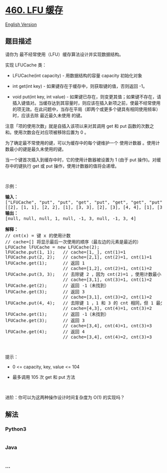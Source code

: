 * [[https://leetcode-cn.com/problems/lfu-cache][460. LFU 缓存]]
  :PROPERTIES:
  :CUSTOM_ID: lfu-缓存
  :END:
[[./solution/0400-0499/0460.LFU Cache/README_EN.org][English Version]]

** 题目描述
   :PROPERTIES:
   :CUSTOM_ID: 题目描述
   :END:

#+begin_html
  <!-- 这里写题目描述 -->
#+end_html

#+begin_html
  <p>
#+end_html

请你为 最不经常使用（LFU）缓存算法设计并实现数据结构。

#+begin_html
  </p>
#+end_html

#+begin_html
  <p>
#+end_html

实现 LFUCache 类：

#+begin_html
  </p>
#+end_html

#+begin_html
  <ul>
#+end_html

#+begin_html
  <li>
#+end_html

LFUCache(int capacity) - 用数据结构的容量 capacity 初始化对象

#+begin_html
  </li>
#+end_html

#+begin_html
  <li>
#+end_html

int get(int key) - 如果键存在于缓存中，则获取键的值，否则返回 -1。

#+begin_html
  </li>
#+end_html

#+begin_html
  <li>
#+end_html

void put(int key, int value) -
如果键已存在，则变更其值；如果键不存在，请插入键值对。当缓存达到其容量时，则应该在插入新项之前，使最不经常使用的项无效。在此问题中，当存在平局（即两个或更多个键具有相同使用频率）时，应该去除
最近最久未使用 的键。

#+begin_html
  </li>
#+end_html

#+begin_html
  </ul>
#+end_html

#+begin_html
  <p>
#+end_html

注意「项的使用次数」就是自插入该项以来对其调用 get 和 put
函数的次数之和。使用次数会在对应项被移除后置为 0 。

#+begin_html
  </p>
#+end_html

#+begin_html
  <p>
#+end_html

为了确定最不常使用的键，可以为缓存中的每个键维护一个 使用计数器
。使用计数最小的键是最久未使用的键。

#+begin_html
  </p>
#+end_html

#+begin_html
  <p>
#+end_html

当一个键首次插入到缓存中时，它的使用计数器被设置为 1 (由于 put
操作)。对缓存中的键执行 get 或 put 操作，使用计数器的值将会递增。

#+begin_html
  </p>
#+end_html

#+begin_html
  <p>
#+end_html

 

#+begin_html
  </p>
#+end_html

#+begin_html
  <p>
#+end_html

示例：

#+begin_html
  </p>
#+end_html

#+begin_html
  <pre>
  <strong>输入：</strong>
  ["LFUCache", "put", "put", "get", "put", "get", "get", "put", "get", "get", "get"]
  [[2], [1, 1], [2, 2], [1], [3, 3], [2], [3], [4, 4], [1], [3], [4]]
  <strong>输出：</strong>
  [null, null, null, 1, null, -1, 3, null, -1, 3, 4]

  <strong>解释：</strong>
  // cnt(x) = 键 x 的使用计数
  // cache=[] 将显示最后一次使用的顺序（最左边的元素是最近的）
  LFUCache lFUCache = new LFUCache(2);
  lFUCache.put(1, 1);   // cache=[1,_], cnt(1)=1
  lFUCache.put(2, 2);   // cache=[2,1], cnt(2)=1, cnt(1)=1
  lFUCache.get(1);      // 返回 1
                        // cache=[1,2], cnt(2)=1, cnt(1)=2
  lFUCache.put(3, 3);   // 去除键 2 ，因为 cnt(2)=1 ，使用计数最小
                        // cache=[3,1], cnt(3)=1, cnt(1)=2
  lFUCache.get(2);      // 返回 -1（未找到）
  lFUCache.get(3);      // 返回 3
                        // cache=[3,1], cnt(3)=2, cnt(1)=2
  lFUCache.put(4, 4);   // 去除键 1 ，1 和 3 的 cnt 相同，但 1 最久未使用
                        // cache=[4,3], cnt(4)=1, cnt(3)=2
  lFUCache.get(1);      // 返回 -1（未找到）
  lFUCache.get(3);      // 返回 3
                        // cache=[3,4], cnt(4)=1, cnt(3)=3
  lFUCache.get(4);      // 返回 4
                        // cache=[3,4], cnt(4)=2, cnt(3)=3</pre>
#+end_html

#+begin_html
  <p>
#+end_html

 

#+begin_html
  </p>
#+end_html

#+begin_html
  <p>
#+end_html

提示：

#+begin_html
  </p>
#+end_html

#+begin_html
  <ul>
#+end_html

#+begin_html
  <li>
#+end_html

0 <= capacity, key, value <= 104

#+begin_html
  </li>
#+end_html

#+begin_html
  <li>
#+end_html

最多调用 105 次 get 和 put 方法

#+begin_html
  </li>
#+end_html

#+begin_html
  </ul>
#+end_html

#+begin_html
  <p>
#+end_html

 

#+begin_html
  </p>
#+end_html

#+begin_html
  <p>
#+end_html

进阶：你可以为这两种操作设计时间复杂度为 O(1) 的实现吗？

#+begin_html
  </p>
#+end_html

** 解法
   :PROPERTIES:
   :CUSTOM_ID: 解法
   :END:

#+begin_html
  <!-- 这里可写通用的实现逻辑 -->
#+end_html

#+begin_html
  <!-- tabs:start -->
#+end_html

*** *Python3*
    :PROPERTIES:
    :CUSTOM_ID: python3
    :END:

#+begin_html
  <!-- 这里可写当前语言的特殊实现逻辑 -->
#+end_html

#+begin_src python
#+end_src

*** *Java*
    :PROPERTIES:
    :CUSTOM_ID: java
    :END:

#+begin_html
  <!-- 这里可写当前语言的特殊实现逻辑 -->
#+end_html

#+begin_src java
#+end_src

*** *...*
    :PROPERTIES:
    :CUSTOM_ID: section
    :END:
#+begin_example
#+end_example

#+begin_html
  <!-- tabs:end -->
#+end_html
